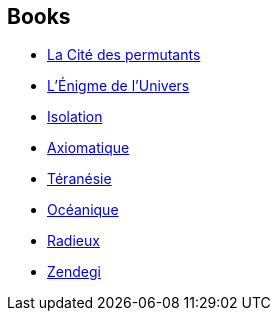 :jbake-type: post
:jbake-status: published
:jbake-title: Greg Egan
:jbake-tags: author
:jbake-date: 2001-10-23
:jbake-depth: ../../
:jbake-uri: goodreads/authors/32699.adoc
:jbake-bigImage: https://images.gr-assets.com/authors/1375595103p5/32699.jpg
:jbake-source: https://www.goodreads.com/author/show/32699
:jbake-style: goodreads goodreads-author no-index

## Books
* link:../books/9782253072249.html[La Cité des permutants]
* link:../books/9782253072331.html[L'Énigme de l'Univers]
* link:../books/9782253072508.html[Isolation]
* link:../books/9782253087830.html[Axiomatique]
* link:../books/9782253114819.html[Téranésie]
* link:../books/9782253159889.html[Océanique]
* link:../books/9782253159896.html[Radieux]
* link:../books/9782253195085.html[Zendegi]